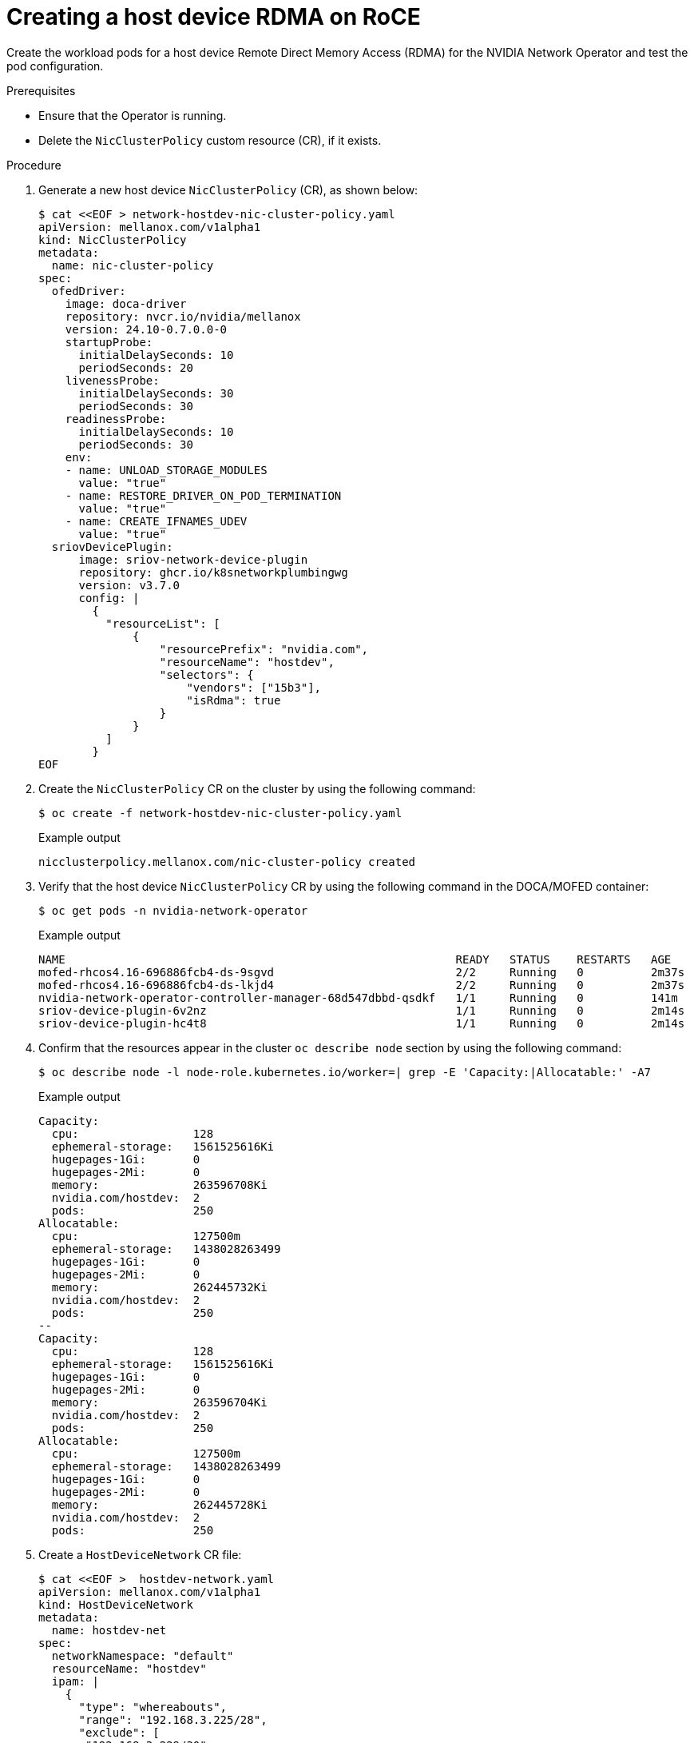 // Module included in the following assemblies:
//
// * hardware_accelerators/rdma-remote-direct-memory-access.adoc

:_mod-docs-content-type: PROCEDURE
[id="rdma-creating-host-device-rdma-roce_{context}"]

= Creating a host device RDMA on RoCE

Create the workload pods for a host device Remote Direct Memory Access (RDMA) for the NVIDIA Network Operator and test the pod configuration.

.Prerequisites

* Ensure that the Operator is running.

* Delete the `NicClusterPolicy` custom resource (CR), if it exists. 

.Procedure

. Generate a new host device `NicClusterPolicy` (CR), as shown below:
+
[source,yaml]
----
$ cat <<EOF > network-hostdev-nic-cluster-policy.yaml
apiVersion: mellanox.com/v1alpha1
kind: NicClusterPolicy
metadata:
  name: nic-cluster-policy
spec:
  ofedDriver:
    image: doca-driver
    repository: nvcr.io/nvidia/mellanox
    version: 24.10-0.7.0.0-0
    startupProbe:
      initialDelaySeconds: 10
      periodSeconds: 20
    livenessProbe:
      initialDelaySeconds: 30
      periodSeconds: 30
    readinessProbe:
      initialDelaySeconds: 10
      periodSeconds: 30
    env:
    - name: UNLOAD_STORAGE_MODULES
      value: "true"
    - name: RESTORE_DRIVER_ON_POD_TERMINATION
      value: "true"
    - name: CREATE_IFNAMES_UDEV
      value: "true"
  sriovDevicePlugin:
      image: sriov-network-device-plugin
      repository: ghcr.io/k8snetworkplumbingwg
      version: v3.7.0
      config: |
        {
          "resourceList": [
              {
                  "resourcePrefix": "nvidia.com",
                  "resourceName": "hostdev",
                  "selectors": {
                      "vendors": ["15b3"],
                      "isRdma": true
                  }
              }
          ]
        }
EOF
----

. Create the `NicClusterPolicy` CR on the cluster by using the following command: 
+
[source,terminal]
----
$ oc create -f network-hostdev-nic-cluster-policy.yaml 
----
+
.Example output
+
[source,terminal]
----
nicclusterpolicy.mellanox.com/nic-cluster-policy created
----

. Verify that the host device `NicClusterPolicy` CR by using the following command in the DOCA/MOFED container:
+
[source,terminal]
----
$ oc get pods -n nvidia-network-operator
----
+
.Example output
+
[source,terminal]
----
NAME                                                          READY   STATUS    RESTARTS   AGE
mofed-rhcos4.16-696886fcb4-ds-9sgvd                           2/2     Running   0          2m37s
mofed-rhcos4.16-696886fcb4-ds-lkjd4                           2/2     Running   0          2m37s
nvidia-network-operator-controller-manager-68d547dbbd-qsdkf   1/1     Running   0          141m
sriov-device-plugin-6v2nz                                     1/1     Running   0          2m14s
sriov-device-plugin-hc4t8                                     1/1     Running   0          2m14s
----

. Confirm that the resources appear in the cluster `oc describe node` section by using the following command:
+
[source,terminal]
----
$ oc describe node -l node-role.kubernetes.io/worker=| grep -E 'Capacity:|Allocatable:' -A7
----
+
.Example output
+
[source,terminal]
----
Capacity:
  cpu:                 128
  ephemeral-storage:   1561525616Ki
  hugepages-1Gi:       0
  hugepages-2Mi:       0
  memory:              263596708Ki
  nvidia.com/hostdev:  2
  pods:                250
Allocatable:
  cpu:                 127500m
  ephemeral-storage:   1438028263499
  hugepages-1Gi:       0
  hugepages-2Mi:       0
  memory:              262445732Ki
  nvidia.com/hostdev:  2
  pods:                250
--
Capacity:
  cpu:                 128
  ephemeral-storage:   1561525616Ki
  hugepages-1Gi:       0
  hugepages-2Mi:       0
  memory:              263596704Ki
  nvidia.com/hostdev:  2
  pods:                250
Allocatable:
  cpu:                 127500m
  ephemeral-storage:   1438028263499
  hugepages-1Gi:       0
  hugepages-2Mi:       0
  memory:              262445728Ki
  nvidia.com/hostdev:  2
  pods:                250
----

. Create a `HostDeviceNetwork` CR file:
+
[source,yaml]
----
$ cat <<EOF >  hostdev-network.yaml
apiVersion: mellanox.com/v1alpha1
kind: HostDeviceNetwork
metadata:
  name: hostdev-net
spec:
  networkNamespace: "default"
  resourceName: "hostdev"
  ipam: |
    {
      "type": "whereabouts",
      "range": "192.168.3.225/28",
      "exclude": [
       "192.168.3.229/30",
       "192.168.3.236/32"
      ]
    }
EOF
----

. Create the `HostDeviceNetwork` resource on the cluster by using the following command:
+
[source,terminal]
----
$ oc create -f hostdev-network.yaml
----
+
.Example output
+
[source,terminal]
----
hostdevicenetwork.mellanox.com/hostdev-net created 
----

. Confirm that the resources appear in the cluster `oc describe node` section by using the following command:
+
[source,terminal]
----
$ oc describe node -l node-role.kubernetes.io/worker=| grep -E 'Capacity:|Allocatable:' -A8
----
+
.Example output
+
[source,terminal]
----
Capacity:
  cpu:                 128
  ephemeral-storage:   1561525616Ki
  hugepages-1Gi:       0
  hugepages-2Mi:       0
  memory:              263596708Ki
  nvidia.com/gpu:      2
  nvidia.com/hostdev:  2
  pods:                250
Allocatable:
  cpu:                 127500m
  ephemeral-storage:   1438028263499
  hugepages-1Gi:       0
  hugepages-2Mi:       0
  memory:              262445732Ki
  nvidia.com/gpu:      2
  nvidia.com/hostdev:  2
  pods:                250
--
Capacity:
  cpu:                 128
  ephemeral-storage:   1561525616Ki
  hugepages-1Gi:       0
  hugepages-2Mi:       0
  memory:              263596680Ki
  nvidia.com/gpu:      2
  nvidia.com/hostdev:  2
  pods:                250
Allocatable:
  cpu:                 127500m
  ephemeral-storage:   1438028263499
  hugepages-1Gi:       0
  hugepages-2Mi:       0
  memory:              262445704Ki
  nvidia.com/gpu:      2
  nvidia.com/hostdev:  2
  pods:                250
----